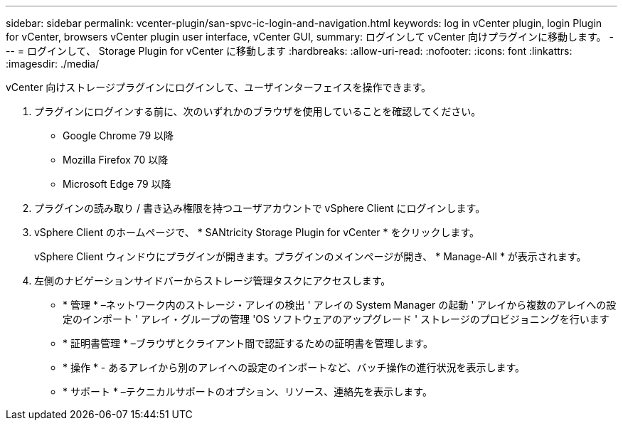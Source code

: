 ---
sidebar: sidebar 
permalink: vcenter-plugin/san-spvc-ic-login-and-navigation.html 
keywords: log in vCenter plugin, login Plugin for vCenter, browsers vCenter plugin user interface, vCenter GUI, 
summary: ログインして vCenter 向けプラグインに移動します。 
---
= ログインして、 Storage Plugin for vCenter に移動します
:hardbreaks:
:allow-uri-read: 
:nofooter: 
:icons: font
:linkattrs: 
:imagesdir: ./media/


[role="lead"]
vCenter 向けストレージプラグインにログインして、ユーザインターフェイスを操作できます。

. プラグインにログインする前に、次のいずれかのブラウザを使用していることを確認してください。
+
** Google Chrome 79 以降
** Mozilla Firefox 70 以降
** Microsoft Edge 79 以降


. プラグインの読み取り / 書き込み権限を持つユーザアカウントで vSphere Client にログインします。
. vSphere Client のホームページで、 * SANtricity Storage Plugin for vCenter * をクリックします。
+
vSphere Client ウィンドウにプラグインが開きます。プラグインのメインページが開き、 * Manage-All * が表示されます。

. 左側のナビゲーションサイドバーからストレージ管理タスクにアクセスします。
+
** * 管理 * –ネットワーク内のストレージ・アレイの検出 ' アレイの System Manager の起動 ' アレイから複数のアレイへの設定のインポート ' アレイ・グループの管理 'OS ソフトウェアのアップグレード ' ストレージのプロビジョニングを行います
** * 証明書管理 * –ブラウザとクライアント間で認証するための証明書を管理します。
** * 操作 * - あるアレイから別のアレイへの設定のインポートなど、バッチ操作の進行状況を表示します。
** * サポート * –テクニカルサポートのオプション、リソース、連絡先を表示します。



